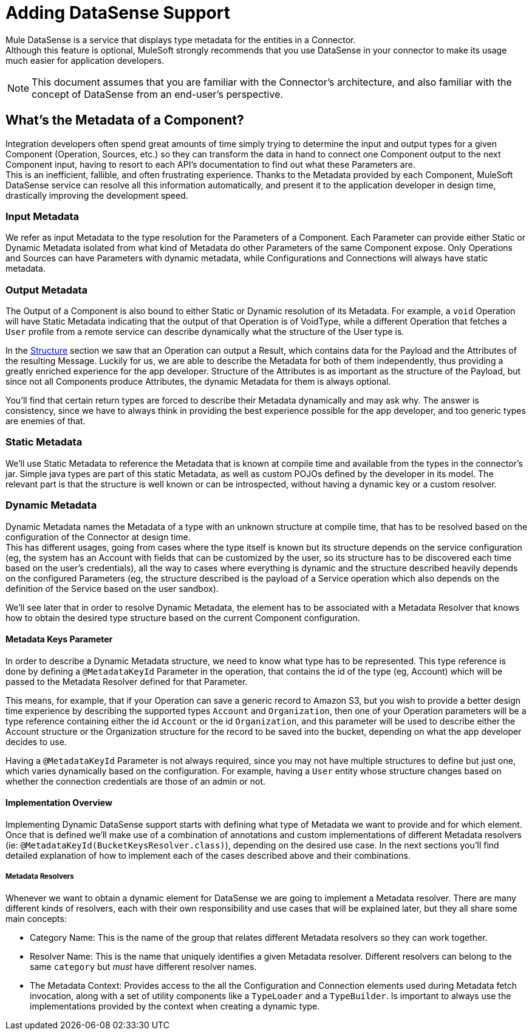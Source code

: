 [[_metadata]]
= Adding DataSense Support

Mule DataSense is a service that displays type metadata for the entities in a Connector. +
Although this feature is optional, MuleSoft strongly recommends that you use DataSense in your connector to make its usage much easier for application developers.


[NOTE]
====
This document assumes that you are familiar with the Connector's architecture, and also familiar with the concept of DataSense from an end-user’s perspective.
//TODO link to Connectors and DataSense doc
====

== What's the Metadata of a Component?

Integration developers often spend great amounts of time simply trying to determine the input and output types for a given Component (Operation, Sources, etc.) so they can transform the data in hand to connect one Component output to the next Component input, having to resort to each API’s documentation to find out what these Parameters are. +
This is an inefficient, fallible, and often frustrating experience. Thanks to the Metadata provided by each
Component, MuleSoft DataSense service can resolve all this information automatically, and present it to the application developer in design time, drastically improving the development speed.

=== Input Metadata

We refer as input Metadata to the type resolution for the Parameters of a Component. Each Parameter can provide either Static or Dynamic Metadata isolated from what kind of Metadata do other Parameters of the same Component expose. Only Operations and Sources can have Parameters with dynamic metadata, while Configurations and Connections will always
have static metadata.


=== Output Metadata

The Output of a Component is also bound to either Static or Dynamic resolution of its Metadata.
For example, a `void` Operation will have Static Metadata indicating that the output of that Operation is of VoidType, while a different Operation that fetches a `User` profile from a remote service can describe dynamically what the structure of the User type is. +

In the <<_structure, Structure>> section we saw that an Operation can output a Result, which contains data for the Payload and the Attributes of the resulting Message. Luckily for us, we are able to describe the Metadata for both of them independently, thus providing a greatly enriched experience for the app developer. Structure of the Attributes is as important as the structure of the Payload, but since not all Components produce Attributes, the dynamic Metadata for them is always optional. +

You'll find that certain return types are forced to describe their Metadata dynamically and may ask why. The answer is consistency, since we have to always think in providing the best experience possible for the app developer, and too generic types are enemies of that.


=== Static Metadata
We’ll use Static Metadata to reference the Metadata that is known at compile time and available from the types in the connector’s jar. Simple java types are part of this static Metadata, as well as custom POJOs defined by the developer in its model. The relevant part is that the structure is well known or can be introspected, without having a dynamic key or a custom resolver.


=== Dynamic Metadata
Dynamic Metadata names the Metadata of a type with an unknown structure at compile time, that has to be resolved based on the configuration of the Connector at design time. +
This has different usages, going from cases where the type itself is known but its structure depends on the service configuration (eg, the system has an Account with fields that can be customized by the user, so its structure has to be discovered each time based on the user’s credentials), all the way to cases where everything is dynamic and the structure described heavily depends on the configured Parameters (eg, the structure described is the payload of a Service operation which also depends on the definition of the Service based on the user sandbox).


We'll see later that in order to resolve Dynamic Metadata, the element has to be associated with a Metadata Resolver that knows how to obtain the desired type structure based on the current Component configuration.

==== Metadata Keys Parameter

In order to describe a Dynamic Metadata structure, we need to
know what type has to be represented.
This type reference is done by defining a `@MetadataKeyId` Parameter in
the operation, that contains the id of the type (eg, Account) which will
be passed to the Metadata Resolver defined for that Parameter.

This means, for example, that if your Operation can save a generic
record to Amazon S3, but you wish to provide a better design time
experience by describing the supported types `Account` and
`Organization`, then one of your Operation parameters will be a type
reference containing either the id `Account` or the id `Organization`,
and this parameter will be used to describe either the Account
structure or the Organization structure for the record to be saved
into the bucket, depending on what the app developer decides to use.

Having a `@MetadataKeyId` Parameter is not always required, since you
may not have multiple structures to define but just one, which varies
dynamically based on the configuration.
For example, having a `User` entity whose structure changes based on
whether the connection credentials are those of an admin or not.


==== Implementation Overview

Implementing Dynamic DataSense support starts with defining what type of
Metadata we want to provide and for which element. Once that is defined
we'll make use of a combination of annotations and custom implementations
of different Metadata resolvers (ie: `@MetadataKeyId(BucketKeysResolver.class)`),
depending on the desired use case.
In the next sections you'll find detailed explanation of how to implement
each of the cases described above and their combinations.

===== Metadata Resolvers

Whenever we want to obtain a dynamic element for DataSense we are going to
implement a Metadata resolver. There are many different kinds of resolvers,
each with their own responsibility and use cases that will be explained later,
but they all share some main concepts:

- Category Name: This is the name of the group that relates different
Metadata resolvers so they can work together.

- Resolver Name: This is the name that uniquely identifies a given Metadata
resolver. Different resolvers can belong to the same `category` but _must_
have different resolver names.

- The Metadata Context: Provides access to the all the Configuration and Connection
elements used during Metadata fetch invocation, along with a set of utility components
like a `TypeLoader` and a `TypeBuilder`. Is important to always use the implementations
provided by the context when creating a dynamic type.
